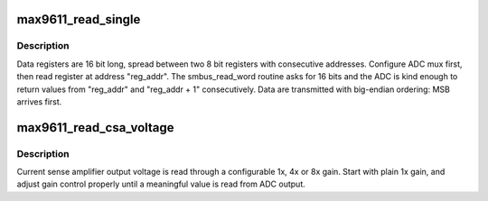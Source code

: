 .. -*- coding: utf-8; mode: rst -*-
.. src-file: drivers/iio/adc/max9611.c

.. _`max9611_read_single`:

max9611_read_single
===================

.. c:function:: int max9611_read_single(struct max9611_dev *max9611, enum max9611_conf_ids selector, u16 *raw_val)

    read a single value from ADC interface

    :param struct max9611_dev \*max9611:
        max9611 device

    :param enum max9611_conf_ids selector:
        index for mux and register configuration

    :param u16 \*raw_val:
        the value returned from ADC

.. _`max9611_read_single.description`:

Description
-----------

Data registers are 16 bit long, spread between two 8 bit registers
with consecutive addresses.
Configure ADC mux first, then read register at address "reg_addr".
The smbus_read_word routine asks for 16 bits and the ADC is kind enough
to return values from "reg_addr" and "reg_addr + 1" consecutively.
Data are transmitted with big-endian ordering: MSB arrives first.

.. _`max9611_read_csa_voltage`:

max9611_read_csa_voltage
========================

.. c:function:: int max9611_read_csa_voltage(struct max9611_dev *max9611, u16 *adc_raw, enum max9611_csa_gain *csa_gain)

    read current sense amplifier output voltage

    :param struct max9611_dev \*max9611:
        max9611 device

    :param u16 \*adc_raw:
        raw value read from ADC output

    :param enum max9611_csa_gain \*csa_gain:
        gain configuration option selector

.. _`max9611_read_csa_voltage.description`:

Description
-----------

Current sense amplifier output voltage is read through a configurable
1x, 4x or 8x gain.
Start with plain 1x gain, and adjust gain control properly until a
meaningful value is read from ADC output.

.. This file was automatic generated / don't edit.

